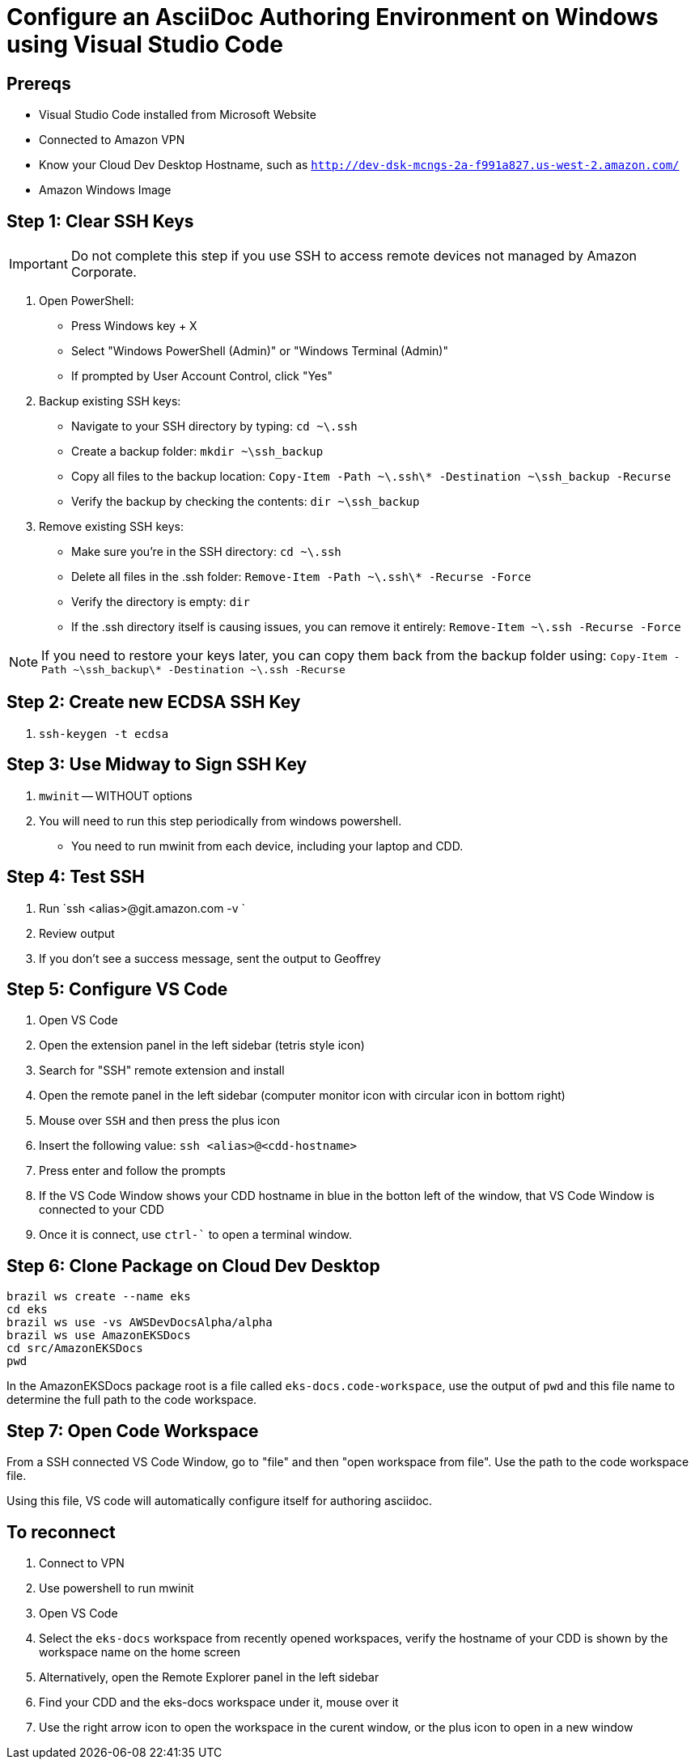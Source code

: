 = Configure an AsciiDoc Authoring Environment on Windows using Visual Studio Code

== Prereqs

* Visual Studio Code installed from Microsoft Website
* Connected to Amazon VPN
* Know your Cloud Dev Desktop Hostname, such as `http://dev-dsk-mcngs-2a-f991a827.us-west-2.amazon.com/`
* Amazon Windows Image

== Step 1: Clear SSH Keys

[IMPORTANT]
====
Do not complete this step if you use SSH to access remote devices not managed by Amazon Corporate.
====

. Open PowerShell:
** Press Windows key + X
** Select "Windows PowerShell (Admin)" or "Windows Terminal (Admin)"
** If prompted by User Account Control, click "Yes"

. Backup existing SSH keys:
** Navigate to your SSH directory by typing: `cd ~\.ssh`
** Create a backup folder: `mkdir ~\ssh_backup`
** Copy all files to the backup location: `Copy-Item -Path ~\.ssh\* -Destination ~\ssh_backup -Recurse`
** Verify the backup by checking the contents: `dir ~\ssh_backup`

. Remove existing SSH keys:
** Make sure you're in the SSH directory: `cd ~\.ssh`
** Delete all files in the .ssh folder: `Remove-Item -Path ~\.ssh\* -Recurse -Force`
** Verify the directory is empty: `dir`
** If the .ssh directory itself is causing issues, you can remove it entirely: `Remove-Item ~\.ssh -Recurse -Force`

[NOTE]
====
If you need to restore your keys later, you can copy them back from the backup folder using:
`Copy-Item -Path ~\ssh_backup\* -Destination ~\.ssh -Recurse`
====

== Step 2: Create new ECDSA SSH Key

. `ssh-keygen -t ecdsa`

== Step 3: Use Midway to Sign SSH Key

. `mwinit` -- WITHOUT options
. You will need to run this step periodically from windows powershell. 
** You need to run mwinit from each device, including your laptop and CDD. 

== Step 4: Test SSH 

. Run `ssh <alias>@git.amazon.com -v `
. Review output
. If you don't see a success message, sent the output to Geoffrey

== Step 5: Configure VS Code

. Open VS Code
. Open the extension panel in the left sidebar (tetris style icon)
. Search for "SSH" remote extension and install
. Open the remote panel in the left sidebar (computer monitor icon with circular icon in bottom right)
. Mouse over `SSH` and then press the plus icon
. Insert the following value: `ssh <alias>@<cdd-hostname>`
. Press enter and follow the prompts
. If the VS Code Window shows your CDD hostname in blue in the botton left of the window, that VS Code Window is connected to your CDD
. Once it is connect, use `ctrl-`` to open a terminal window. 

== Step 6: Clone Package on Cloud Dev Desktop

[source,bash]
----
brazil ws create --name eks
cd eks
brazil ws use -vs AWSDevDocsAlpha/alpha
brazil ws use AmazonEKSDocs
cd src/AmazonEKSDocs
pwd
----

In the AmazonEKSDocs package root is a file called `eks-docs.code-workspace`, use the output of `pwd` and this file name to determine the full path to the code workspace.

== Step 7: Open Code Workspace

From a SSH connected VS Code Window, go to "file" and then "open workspace from file". Use the path to the code workspace file.

Using this file, VS code will automatically configure itself for authoring asciidoc. 

== To reconnect

. Connect to VPN
. Use powershell to run mwinit
. Open VS Code
. Select the `eks-docs` workspace from recently opened workspaces, verify the hostname of your CDD is shown by the workspace name on the home screen
. Alternatively, open the Remote Explorer panel in the left sidebar
. Find your CDD and the eks-docs workspace under it, mouse over it
. Use the right arrow icon to open the workspace in the curent window, or the plus icon to open in a new window 


